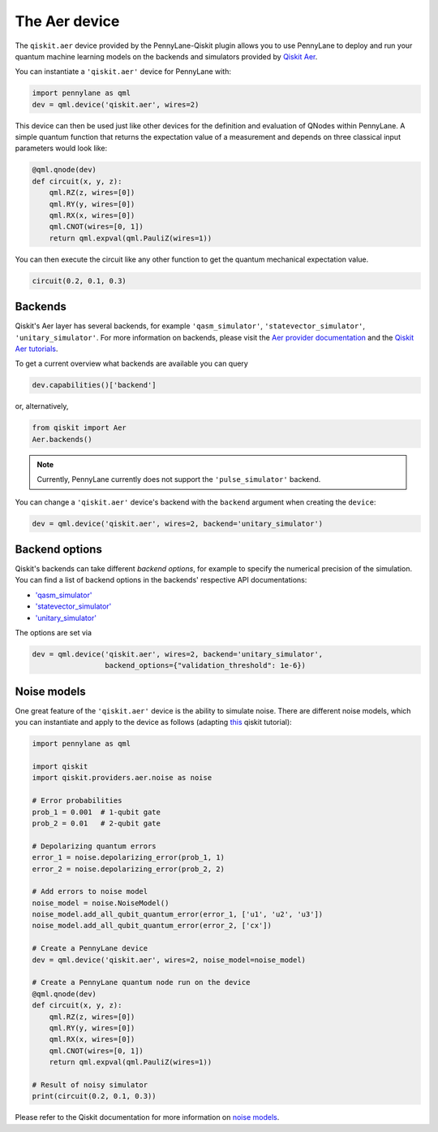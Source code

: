 The Aer device
==============
The ``qiskit.aer`` device provided by the PennyLane-Qiskit plugin allows you to use PennyLane
to deploy and run your quantum machine learning models on the backends and simulators provided
by `Qiskit Aer <https://qiskit.org/aer/>`_.

You can instantiate a ``'qiskit.aer'`` device for PennyLane with:

.. code-block:: python

    import pennylane as qml
    dev = qml.device('qiskit.aer', wires=2)

This device can then be used just like other devices for the definition and evaluation of QNodes within PennyLane.
A simple quantum function that returns the expectation value of a measurement and depends on three classical input
parameters would look like:

.. code-block:: python

    @qml.qnode(dev)
    def circuit(x, y, z):
        qml.RZ(z, wires=[0])
        qml.RY(y, wires=[0])
        qml.RX(x, wires=[0])
        qml.CNOT(wires=[0, 1])
        return qml.expval(qml.PauliZ(wires=1))

You can then execute the circuit like any other function to get the quantum mechanical expectation value.

.. code-block:: python

    circuit(0.2, 0.1, 0.3)

Backends
~~~~~~~~

Qiskit's Aer layer has several backends, for example ``'qasm_simulator'``,
``'statevector_simulator'``, ``'unitary_simulator'``. For more information on backends, please visit the
`Aer provider documentation <https://qiskit.org/documentation/apidoc/aer_provider.html>`_ and the
`Qiskit Aer tutorials <https://qiskit.org/documentation/tutorials/advanced/aer/1_aer_provider.html>`_.


To get a current overview what backends are available you can query

.. code-block:: python

    dev.capabilities()['backend']

or, alternatively,

.. code-block:: python

    from qiskit import Aer
    Aer.backends()

.. note::

    Currently, PennyLane currently does not support the ``'pulse_simulator'`` backend.

You can change a ``'qiskit.aer'`` device's backend with the ``backend`` argument when creating the ``device``:

.. code-block:: python

    dev = qml.device('qiskit.aer', wires=2, backend='unitary_simulator')

Backend options
~~~~~~~~~~~~~~~

Qiskit's backends can take different *backend options*, for example to specify the numerical
precision of the simulation.
You can find a list of backend options in the backends' respective API documentations:

* `'qasm_simulator' <https://qiskit.org/documentation/stubs/qiskit.providers.aer.QasmSimulator.html>`_
* `'statevector_simulator' <https://qiskit.org/documentation/stubs/qiskit.providers.aer.StatevectorSimulator.html>`_
* `'unitary_simulator' <https://qiskit.org/documentation/stubs/qiskit.providers.aer.UnitarySimulator.html>`_

The options are set via

.. code-block:: python

    dev = qml.device('qiskit.aer', wires=2, backend='unitary_simulator',
                     backend_options={"validation_threshold": 1e-6})

Noise models
~~~~~~~~~~~~

One great feature of the ``'qiskit.aer'`` device is the ability to simulate noise. There are different noise models,
which you can instantiate and apply to the device as follows
(adapting `this <https://qiskit.org/documentation/apidoc/aer_noise.html>`_ qiskit tutorial):

.. code-block:: python

    import pennylane as qml

    import qiskit
    import qiskit.providers.aer.noise as noise

    # Error probabilities
    prob_1 = 0.001  # 1-qubit gate
    prob_2 = 0.01   # 2-qubit gate

    # Depolarizing quantum errors
    error_1 = noise.depolarizing_error(prob_1, 1)
    error_2 = noise.depolarizing_error(prob_2, 2)

    # Add errors to noise model
    noise_model = noise.NoiseModel()
    noise_model.add_all_qubit_quantum_error(error_1, ['u1', 'u2', 'u3'])
    noise_model.add_all_qubit_quantum_error(error_2, ['cx'])

    # Create a PennyLane device
    dev = qml.device('qiskit.aer', wires=2, noise_model=noise_model)

    # Create a PennyLane quantum node run on the device
    @qml.qnode(dev)
    def circuit(x, y, z):
        qml.RZ(z, wires=[0])
        qml.RY(y, wires=[0])
        qml.RX(x, wires=[0])
        qml.CNOT(wires=[0, 1])
        return qml.expval(qml.PauliZ(wires=1))

    # Result of noisy simulator
    print(circuit(0.2, 0.1, 0.3))

Please refer to the Qiskit documentation for more information on
`noise models <https://qiskit.org/documentation/tutorials/advanced/aer/3_building_noise_models.html>`_.
